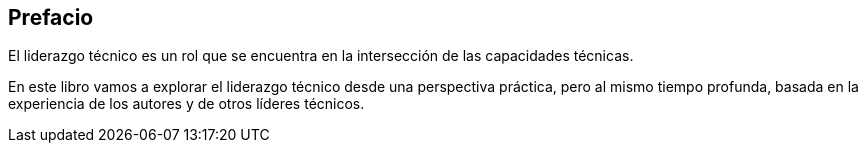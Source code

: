 Prefacio
-------

El liderazgo técnico es un rol que se encuentra en la intersección de las capacidades técnicas.

En este libro vamos a explorar el liderazgo técnico desde una perspectiva práctica, pero al mismo tiempo profunda, basada en la experiencia de los autores y de otros líderes técnicos.
